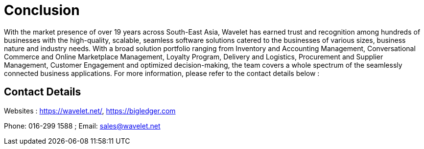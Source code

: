 [#h3_industry_guide_conclusion]
= Conclusion

With the market presence of over 19 years across South-East Asia, Wavelet has earned trust and recognition among hundreds of businesses with the high-quality, scalable, seamless software solutions catered to the businesses of various sizes, business nature and industry needs. 
With a broad solution portfolio ranging from Inventory and Accounting Management, Conversational Commerce and Online Marketplace Management, Loyalty Program, Delivery and Logistics, Procurement and Supplier Management, Customer Engagement and optimized decision-making, the team covers a whole spectrum of the seamlessly connected business applications. 
For more information, please refer to the contact details below : 

== Contact Details

Websites : https://wavelet.net/, https://bigledger.com

Phone: 016-299 1588 ; Email: sales@wavelet.net 
